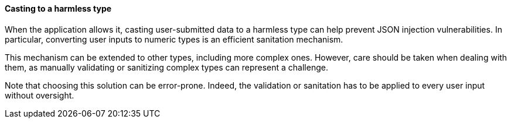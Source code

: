 ==== Casting to a harmless type

When the application allows it, casting user-submitted data to a harmless type
can help prevent JSON injection vulnerabilities. In particular, converting user
inputs to numeric types is an efficient sanitation mechanism.

This mechanism can be extended to other types, including more complex ones.
However, care should be taken when dealing with them, as manually validating or
sanitizing complex types can represent a challenge.

Note that choosing this solution can be error-prone. Indeed, the validation or
sanitation has to be applied to every user input without oversight.